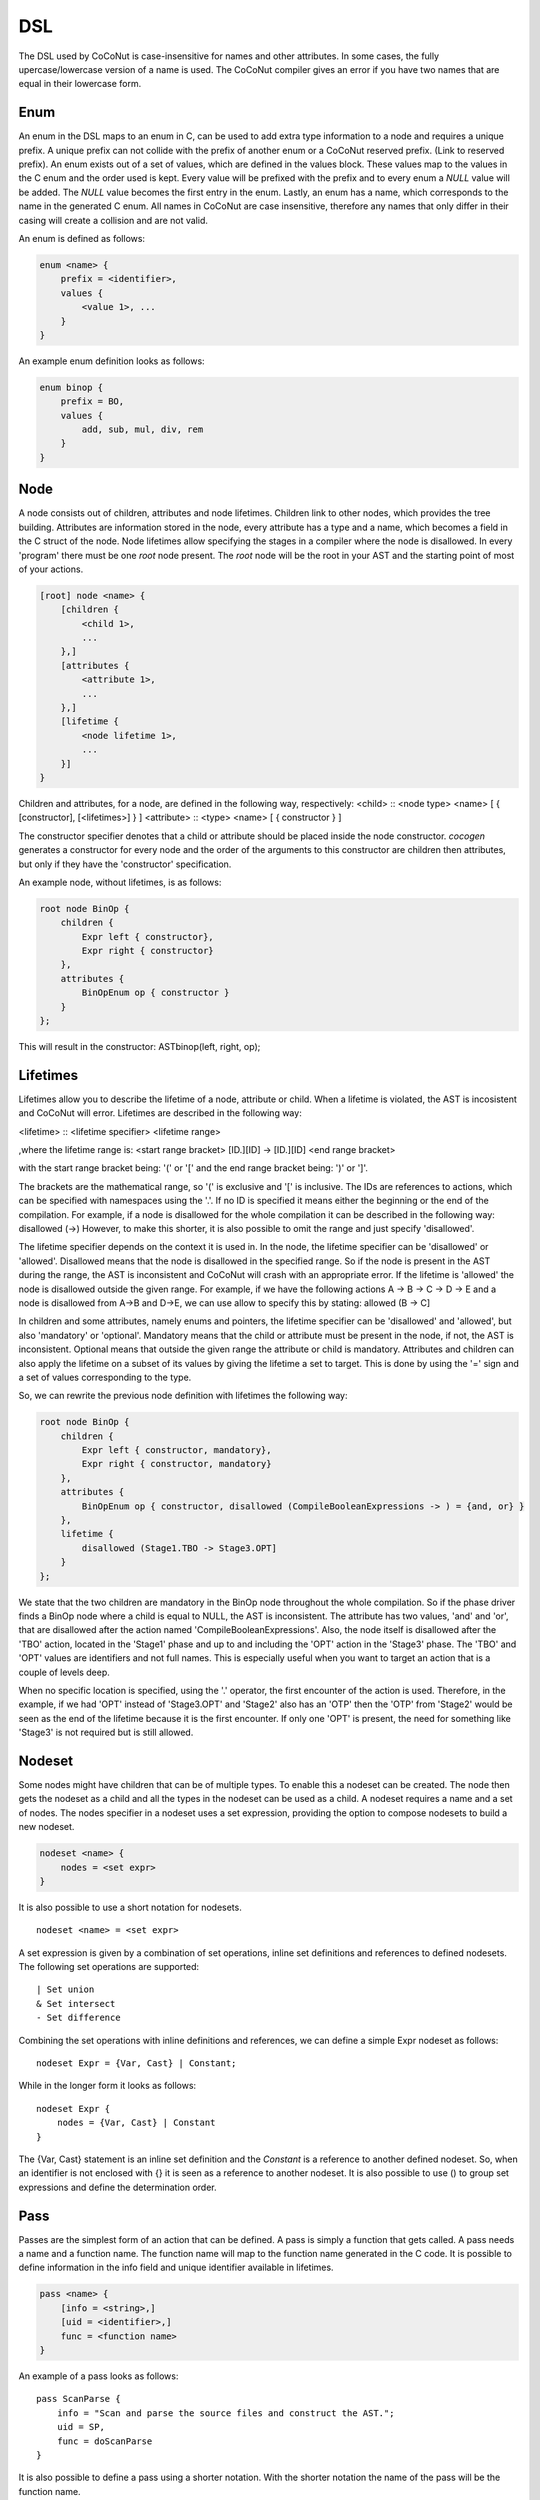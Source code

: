 =============
DSL
=============
The DSL used by CoCoNut is case-insensitive for names and other attributes. In some cases, the fully upercase/lowercase version of a name is used.
The CoCoNut compiler gives an error if you have two names that are equal in their lowercase form.

Enum
================
An enum in the DSL maps to an enum in C, can be used to add extra type information to a node and requires a unique prefix. A unique prefix can not collide with
the prefix of another enum or a CoCoNut reserved prefix. (Link to reserved prefix).
An enum exists out of a set of values, which are defined in the values block. These values map to the values in the C enum and the order
used is kept. Every value will be prefixed with the prefix and to every enum a *NULL* value will be added. The *NULL* value becomes the first entry in the enum.
Lastly, an enum has a name, which corresponds to the name in the generated C enum. All names in CoCoNut are case insensitive, therefore any names that only differ in their casing will create a collision and are not valid.

An enum is defined as follows:

.. code-block:: text

    enum <name> {
        prefix = <identifier>,
        values {
            <value 1>, ...
        }
    }

An example enum definition looks as follows:

.. code-block:: text

    enum binop {
        prefix = BO,
        values {
            add, sub, mul, div, rem
        }
    }


Node
===============
A node consists out of children, attributes and node lifetimes. Children link to other nodes, which provides the tree building.
Attributes are information stored in the node, every attribute has a type and a name, which becomes a field in the C struct of the node.
Node lifetimes allow specifying the stages in a compiler where the node is disallowed.
In every 'program' there must be one *root* node present. The *root* node will be the root in your AST and the starting point of most of your actions.

.. code-block:: text

    [root] node <name> {
        [children {
            <child 1>,
            ...
        },]
        [attributes {
            <attribute 1>,
            ...
        },]
        [lifetime {
            <node lifetime 1>,
            ...
        }]
    }

Children and attributes, for a node, are defined in the following way, respectively:
<child> :: <node type> <name> [ { [constructor], [<lifetimes>] } ]
<attribute> :: <type> <name> [ { constructor } ]

The constructor specifier denotes that a child or attribute should be placed inside the node constructor.
*cocogen* generates a constructor for every node and the order of the arguments to this constructor are children then attributes, but
only if they have the 'constructor' specification.

An example node, without lifetimes, is as follows:

.. code-block:: text

    root node BinOp {
        children {
            Expr left { constructor},
            Expr right { constructor}
        },
        attributes {
            BinOpEnum op { constructor }
        }
    };

This will result in the constructor: ASTbinop(left, right, op);


Lifetimes
==========
Lifetimes allow you to describe the lifetime of a node, attribute or child. When a lifetime is violated, the AST is incosistent and CoCoNut will error.
Lifetimes are described in the following way:

<lifetime> :: <lifetime specifier> <lifetime range>

,where the lifetime range is: \
<start range bracket> [ID.][ID] -> [ID.][ID] <end range bracket>

with the start range bracket being: '(' or '[' and the end range bracket being: ')' or ']'.

The brackets are the mathematical range, so '(' is exclusive and '[' is inclusive.
The IDs are references to actions, which can be specified with namespaces using the '.'.
If no ID is specified it means either the beginning or the end of the compilation.
For example, if a node is disallowed for the whole compilation it can be described in the following way:
disallowed (->)
However, to make this shorter, it is also possible to omit the range and just specify 'disallowed'.

The lifetime specifier depends on the context it is used in. In the node, the lifetime specifier can be 'disallowed' or 'allowed'.
Disallowed means that the node is disallowed in the specified range. So if the node is present in the AST during the range, the AST is inconsistent
and CoCoNut will crash with an appropriate error.
If the lifetime is 'allowed' the node is disallowed outside the given range.
For example, if we have the following actions A -> B -> C -> D -> E
and a node is disallowed from A->B and D->E, we can use allow to specify this by stating: allowed (B -> C]

In children and some attributes, namely enums and pointers, the lifetime specifier can be 'disallowed' and 'allowed', but also 'mandatory' or 'optional'.
Mandatory means that the child or attribute must be present in the node, if not, the AST is inconsistent.
Optional means that outside the given range the attribute or child is mandatory.
Attributes and children can also apply the lifetime on a subset of its values by giving the lifetime
a set to target. This is done by using the '=' sign and a set of values corresponding to the type.

So, we can rewrite the previous node definition with lifetimes the following way:

.. code-block:: text

    root node BinOp {
        children {
            Expr left { constructor, mandatory},
            Expr right { constructor, mandatory}
        },
        attributes {
            BinOpEnum op { constructor, disallowed (CompileBooleanExpressions -> ) = {and, or} }
        },
        lifetime {
            disallowed (Stage1.TBO -> Stage3.OPT]
        }
    };

We state that the two children are mandatory in the BinOp node throughout the whole compilation. So if the phase driver finds a
BinOp node where a child is equal to NULL, the AST is inconsistent.
The attribute has two values, 'and' and 'or', that are disallowed after the action named 'CompileBooleanExpressions'.
Also, the node itself is disallowed after the 'TBO' action, located in the 'Stage1' phase and up to and including the 'OPT' action in the 'Stage3' phase.
The 'TBO' and 'OPT' values are identifiers and not full names. This is especially useful when you want to target an action that is a couple of levels deep.

When no specific location is specified, using the '.' operator, the first encounter of the action is used. Therefore, in the example, if we had 'OPT' instead of 'Stage3.OPT'
and 'Stage2' also has an 'OTP' then the 'OTP' from 'Stage2' would be seen as the end of the lifetime because it is the first encounter. If only one 'OPT' is present, the need
for something like 'Stage3' is not required but is still allowed.



Nodeset
==================
Some nodes might have children that can be of multiple types. To enable this a nodeset can be created. The node then gets the nodeset
as a child and all the types in the nodeset can be used as a child. A nodeset requires a name and a set of nodes.
The nodes specifier in a nodeset uses a set expression, providing the option to compose nodesets to build a new nodeset.

.. code-block:: text

    nodeset <name> {
        nodes = <set expr>
    }


It is also possible to use a short notation for nodesets.
::

    nodeset <name> = <set expr>

A set expression is given by a combination of set operations, inline set definitions and references to defined nodesets.
The following set operations are supported:
::

    | Set union
    & Set intersect
    - Set difference

Combining the set operations with inline definitions and references, we can define a simple
Expr nodeset as follows:
::

    nodeset Expr = {Var, Cast} | Constant;

While in the longer form it looks as follows:
::

    nodeset Expr {
        nodes = {Var, Cast} | Constant
    }

The {Var, Cast} statement is an inline set definition and the *Constant* is a reference to another defined nodeset. So, when an identifier is not
enclosed with {} it is seen as a reference to another nodeset. It is also possible to use () to group set expressions and define the determination order.


Pass
===============
Passes are the simplest form of an action that can be defined. A pass is simply a function that gets called.
A pass needs a name and a function name. The function name will map to the function name generated in the C code.
It is possible to define information in the info field and unique identifier available in lifetimes.

.. code-block:: text

    pass <name> {
        [info = <string>,]
        [uid = <identifier>,]
        func = <function name>
    }

An example of a pass looks as follows:

::

    pass ScanParse {
        info = "Scan and parse the source files and construct the AST.";
        uid = SP,
        func = doScanParse
    }


It is also possible to define a pass using a shorter notation. With the shorter notation the
name of the pass will be the function name.

.. code-block:: text

    pass <name>


In C you need to define the pass yourself. A pass accept the specified root node and should return a node
of the same type.



Traversal
====================
A traversal can defined a unique id, info string and the nodes to traverse.
The nodes are in the form of a set expression and can use defined nodesets.

.. code-block:: text

    traversal <name> {
        [info = <string>,]
        uid = <identifier>,
        [nodes = <set expression>,]
        [travdata {
            [[user] <type> <name>,]
        }]
    }

An example of a traversal is as follows:

.. code-block:: text

    traversal RenameFor {
        uid = RFOR,
        nodes = {For, VarLet, Var},
        travdata {
            int changes_made
        }
    }


Some traversals need to traverse all nodes, in such cases, the *nodes* block can be left out.
The previous traversal will change as follows:

.. code-block:: text

    traversal RenameFor {
        uid = RFOR
    }


The meta compiler will generate a function for every node in the traversal and you need to provide a definition for the
generated functions. (Reference to the generated document).

Traversal Data
==============
Some traversals need to pass around data between functions inside the traversal. To make this convenient, CoCoNut provides the option
to denote traversal data in a traversal. Traversal data body is similar to that of attributes, with the extension of user types.
User types are signalled with the 'user' keyword and requires the file "user_types.h" to be on the include path of your compiler. 
CoCoNut automatically creates and destroys the structure of the traversal data. However, CoCoNut does not assume ownership of the members,
therefore, you are required to malloc/free them yourself.

Phase
================
Phases are used to group actions together. Phases contain an actions body, which contains a list of action statements. Action can be
passes, traversals or other phases. Besides actions, phases can also define a gate function and a root. If the gate function is defined
it will be called before the phase is started. If the gate function returns *false*, the phase is skipped. By specifying a root node the full AST will be divided into sub-trees, with the specified root node as the root of these trees.
The actions in the phase will then be executed on the sub-trees. This is useful in optimisations where optimisations can be run on functions in isolation.
To create these sub-trees it is required that these nodes define a child named *next*. If no child named *next* is present, the node can not be a sub-root.
During actions that target a sub-tree, the *next* child is set to *NULL*. It is important to not set a value to the *next* child in these actions because the assigned value will be overwritten with the original value that was pointed to.

The phase also accepts the info string and a unique id.


.. code-block:: text

    phase <name> {
        [info = <string>,]
        [uid = <identifier>,]
        [gate [= <function name>],]

        actions {
            <action>;
            ...
        }

    }

An example phase is as follows:

.. code-block:: text

    phase ConstantFolding {
        uid = CF,
        root = Fundef,
        gate = isConstantFoldingEnabled,

        actions {
            constantFoldOperators;
        }
    }

Cycles
========
In some cases, actions in a phase need to be repeated until a fixed point is reached.
A fixed point is a point where performing the actions does not alter the AST
in any way. For these cases, cycles can be used. Cycles are phases except the actions
are repeated until a fixed point is reached or the maximum number of cycles is reached.

A cycle is defined as follows:

.. code-block:: text

    cycle <name> {
        [info = <string>,]
        [uid = <identifier>,]
        [gate [= <function name>],]

        actions {
            <action>;
        }
    }


Fixed-point detection
======================
The cycles use fixed-point detection to stop a cycle. Fixed point detection is done
by calling the 'CCNcycleNotify()' function. This function notifies the phase driver
that a change is made and a fixed point is not reached. So, the programmer is responsible
for signalling a change. However, in some cases, one change leads to a new one, which leads
back to the original change, and so on. This way you have an ongoing effect and a fixed-point
is never reached. Therefore, a maximum cycle can be specified to prevent this from getting out of control.


Combining primitives
====================
Now it is possible to define the common structure of your compiler using the defined primitives.
A valid CoCoNut program is a combination of these primitives, with 1 root node, 1 start phase and all top-level
primitives are ended by a ';'. There is no scope or namespace in CoCoNut and it is not required to define a primitive before
referencing it.

